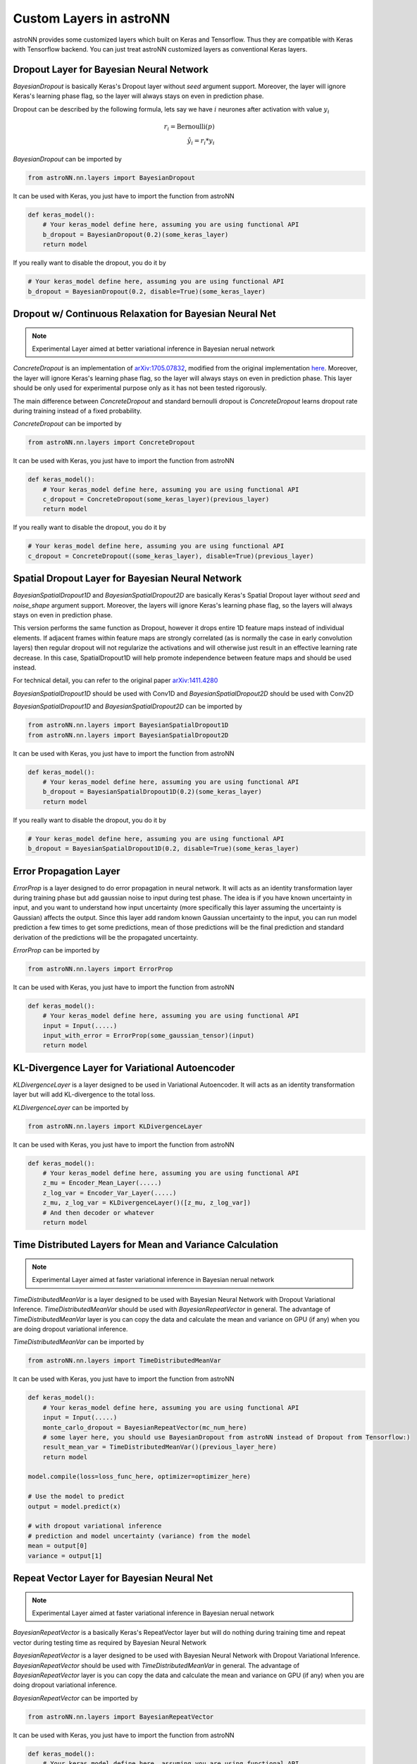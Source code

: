 
Custom Layers in astroNN
=======================================

astroNN provides some customized layers which built on Keras and Tensorflow. Thus they are compatible with Keras
with Tensorflow backend. You can just treat astroNN customized layers as conventional Keras layers.

Dropout Layer for Bayesian Neural Network
---------------------------------------------

`BayesianDropout` is basically Keras's Dropout layer without `seed` argument support. Moreover,
the layer will ignore Keras's learning phase flag, so the layer will always stays on even in prediction phase.

Dropout can be described by the following formula, lets say we have :math:`i` neurones after activation with value :math:`y_i`

.. math::

   r_{i} = \text{Bernoulli} (p) \\
   \hat{y_i} = r_{i} * y_i


`BayesianDropout` can be imported by

.. code-block:: python

    from astroNN.nn.layers import BayesianDropout

It can be used with Keras, you just have to import the function from astroNN

.. code-block:: python

    def keras_model():
        # Your keras_model define here, assuming you are using functional API
        b_dropout = BayesianDropout(0.2)(some_keras_layer)
        return model

If you really want to disable the dropout, you do it by

.. code-block:: python

    # Your keras_model define here, assuming you are using functional API
    b_dropout = BayesianDropout(0.2, disable=True)(some_keras_layer)


Dropout w/ Continuous Relaxation for Bayesian Neural Net
---------------------------------------------------------

.. note:: Experimental Layer aimed at better variational inference in Bayesian nerual network


`ConcreteDropout` is an implementation of `arXiv:1705.07832`_, modified from the original implementation `here`_.
Moreover, the layer will ignore Keras's learning phase flag, so the layer will always stays on even in prediction phase.
This layer should be only used for experimental purpose only as it has not been tested rigorously.

The main difference between `ConcreteDropout` and standard bernoulli dropout is `ConcreteDropout` learns dropout rate
during training instead of a fixed probability.

`ConcreteDropout` can be imported by

.. code-block:: python

    from astroNN.nn.layers import ConcreteDropout

It can be used with Keras, you just have to import the function from astroNN

.. code-block:: python

    def keras_model():
        # Your keras_model define here, assuming you are using functional API
        c_dropout = ConcreteDropout(some_keras_layer)(previous_layer)
        return model

If you really want to disable the dropout, you do it by

.. code-block:: python

    # Your keras_model define here, assuming you are using functional API
    c_dropout = ConcreteDropout((some_keras_layer), disable=True)(previous_layer)

.. _arXiv:1705.07832: https://arxiv.org/abs/1705.07832
.. _here: https://github.com/yaringal/ConcreteDropout

Spatial Dropout Layer for Bayesian Neural Network
--------------------------------------------------

`BayesianSpatialDropout1D` and `BayesianSpatialDropout2D` are basically Keras's Spatial Dropout layer without
`seed` and `noise_shape` argument support. Moreover, the layers will ignore Keras's learning phase flag,
so the layers will always stays on even in prediction phase.

This version performs the same function as Dropout, however it drops
entire 1D feature maps instead of individual elements. If adjacent frames
within feature maps are strongly correlated (as is normally the case in
early convolution layers) then regular dropout will not regularize the
activations and will otherwise just result in an effective learning rate
decrease. In this case, SpatialDropout1D will help promote independence
between feature maps and should be used instead.

For technical detail, you can refer to the original paper `arXiv:1411.4280`_

`BayesianSpatialDropout1D` should be used with Conv1D and `BayesianSpatialDropout2D` should be used with Conv2D

`BayesianSpatialDropout1D` and `BayesianSpatialDropout2D` can be imported by

.. code-block:: python

    from astroNN.nn.layers import BayesianSpatialDropout1D
    from astroNN.nn.layers import BayesianSpatialDropout2D

It can be used with Keras, you just have to import the function from astroNN

.. code-block:: python

    def keras_model():
        # Your keras_model define here, assuming you are using functional API
        b_dropout = BayesianSpatialDropout1D(0.2)(some_keras_layer)
        return model

If you really want to disable the dropout, you do it by

.. code-block:: python

    # Your keras_model define here, assuming you are using functional API
    b_dropout = BayesianSpatialDropout1D(0.2, disable=True)(some_keras_layer)


.. _arXiv:1411.4280: https://arxiv.org/abs/1411.4280

Error Propagation Layer
---------------------------------------------

`ErrorProp` is a layer designed to do error propagation in neural network. It will acts as an identity transformation
layer during training phase but add gaussian noise to input during test phase. The idea is if you have known uncertainty
in input, and you want to understand how input uncertainty (more specifically this layer assuming the uncertainty is
Gaussian) affects the output. Since this layer add random known Gaussian uncertainty to the input, you can run model
prediction a few times to get some predictions, mean of those predictions will be the final prediction and standard
derivation of the predictions will be the propagated uncertainty.


`ErrorProp` can be imported by

.. code-block:: python

    from astroNN.nn.layers import ErrorProp

It can be used with Keras, you just have to import the function from astroNN

.. code-block:: python

    def keras_model():
        # Your keras_model define here, assuming you are using functional API
        input = Input(.....)
        input_with_error = ErrorProp(some_gaussian_tensor)(input)
        return model


KL-Divergence Layer for Variational Autoencoder
-------------------------------------------------

`KLDivergenceLayer` is a layer designed to be used in Variational Autoencoder. It will acts as an identity transformation
layer but will add KL-divergence to the total loss.

`KLDivergenceLayer` can be imported by

.. code-block:: python

    from astroNN.nn.layers import KLDivergenceLayer

It can be used with Keras, you just have to import the function from astroNN

.. code-block:: python

    def keras_model():
        # Your keras_model define here, assuming you are using functional API
        z_mu = Encoder_Mean_Layer(.....)
        z_log_var = Encoder_Var_Layer(.....)
        z_mu, z_log_var = KLDivergenceLayer()([z_mu, z_log_var])
        # And then decoder or whatever
        return model


Time Distributed Layers for Mean and Variance Calculation
----------------------------------------------------------

.. note:: Experimental Layer aimed at faster variational inference in Bayesian nerual network

`TimeDistributedMeanVar` is a layer designed to be used with Bayesian Neural Network with Dropout Variational Inference.
`TimeDistributedMeanVar` should be used with `BayesianRepeatVector` in general.
The advantage of `TimeDistributedMeanVar` layer is you can copy the data and calculate the mean and variance on GPU (if any)
when you are doing dropout variational inference.

`TimeDistributedMeanVar` can be imported by

.. code-block:: python

    from astroNN.nn.layers import TimeDistributedMeanVar

It can be used with Keras, you just have to import the function from astroNN

.. code-block:: python

    def keras_model():
        # Your keras_model define here, assuming you are using functional API
        input = Input(.....)
        monte_carlo_dropout = BayesianRepeatVector(mc_num_here)
        # some layer here, you should use BayesianDropout from astroNN instead of Dropout from Tensorflow:)
        result_mean_var = TimeDistributedMeanVar()(previous_layer_here)
        return model

    model.compile(loss=loss_func_here, optimizer=optimizer_here)

    # Use the model to predict
    output = model.predict(x)

    # with dropout variational inference
    # prediction and model uncertainty (variance) from the model
    mean = output[0]
    variance = output[1]

Repeat Vector Layer for Bayesian Neural Net
---------------------------------------------

.. note:: Experimental Layer aimed at faster variational inference in Bayesian nerual network

`BayesianRepeatVector` is a basically Keras's RepeatVector layer but will do nothing during training time and repeat
vector during testing time as required by Bayesian Neural Network

`BayesianRepeatVector` is a layer designed to be used with Bayesian Neural Network with Dropout Variational Inference.
`BayesianRepeatVector` should be used with `TimeDistributedMeanVar` in general.
The advantage of `BayesianRepeatVector` layer is you can copy the data and calculate the mean and variance on GPU (if any)
when you are doing dropout variational inference.

`BayesianRepeatVector` can be imported by

.. code-block:: python

    from astroNN.nn.layers import BayesianRepeatVector

It can be used with Keras, you just have to import the function from astroNN

.. code-block:: python

    def keras_model():
        # Your keras_model define here, assuming you are using functional API
        input = Input(.....)
        monte_carlo_dropout = BayesianRepeatVector(mc_num_here)
        # some layer here, you should use BayesianDropout from astroNN instead of Dropout from Tensorflow:)
        result_mean_var = TimeDistributedMeanVar()(previous_layer_here)
        return model

    model.compile(loss=loss_func_here, optimizer=optimizer_here)

    # Use the model to predict
    output = model.predict(x)

    # with dropout variational inference
    # prediction and model uncertainty (variance) from the model
    mean = output[0]
    variance = output[1]
